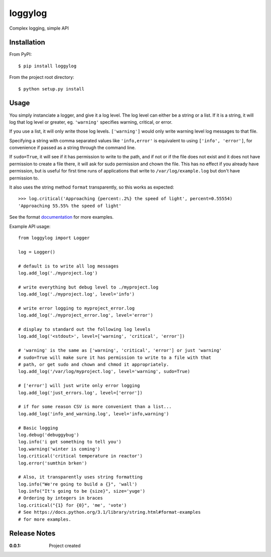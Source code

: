 loggylog
========

Complex logging, simple API

Installation
------------

From PyPI::

    $ pip install loggylog

From the project root directory::

    $ python setup.py install

Usage
-----

You simply instanciate a logger, and give it a log level.
The log level can either be a string or a list. If it is a string, it will
log that log level or greater, eg. ``'warning'`` specifies warning, critical, or error.

If you use a list, it will only write those log levels. ``['warning']`` would only write
warning level log messages to that file.

Specifying a string with comma separated values like ``'info,error'`` is equivalent to
using ``['info', 'error']``, for convenience if passed as a string through the command line.

If ``sudo=True``, it will see if it has permission to write to the path, and if not or if
the file does not exist and it does not have permission to create a file there, it will
ask for sudo permission and chown the file. This has no effect if you already have permission,
but is useful for first time runs of applications that write to ``/var/log/example.log`` but don't 
have permission to.

It also uses the string method ``format`` transparently, so this works as expected::

    >>> log.critical('Approaching {percent:.2%} the speed of light', percent=0.55554)
    'Approaching 55.55% the speed of light'

See the format documentation_ for more examples.

.. _documentation: https://docs.python.org/3.1/library/string.html#format-examples


Example API usage::

    from loggylog import Logger

    log = Logger()
    
    # default is to write all log messages
    log.add_log('./myproject.log')

    # write everything but debug level to ./myproject.log
    log.add_log('./myproject.log', level='info')

    # write error logging to myproject_error.log
    log.add_log('./myproject_error.log', level='error')

    # display to standard out the following log levels
    log.add_log('<stdout>', level=['warning', 'critical', 'error'])

    # 'warning' is the same as ['warning', 'critical', 'error'] or just 'warning'
    # sudo=True will make sure it has permission to write to a file with that
    # path, or get sudo and chown and chmod it appropriately.
    log.add_log('/var/log/myproject.log', level='warning', sudo=True)

    # ['error'] will just write only error logging
    log.add_log('just_errors.log', level=['error'])

    # if for some reason CSV is more convenient than a list...
    log.add_log('info_and_warning.log', level='info,warning')

    # Basic logging
    log.debug('debuggybug')
    log.info('i got something to tell you')
    log.warning('winter is coming')
    log.critical('critical temperature in reactor')
    log.error('sumthin brken')

    # Also, it transparently uses string formatting
    log.info("We're going to build a {}", 'wall')
    log.info("It's going to be {size}", size='yuge')
    # Ordering by integers in braces
    log.critical("{1} for {0}", 'me', 'vote')
    # See https://docs.python.org/3.1/library/string.html#format-examples
    # for more examples.
 
Release Notes
-------------

:0.0.1:
    Project created
